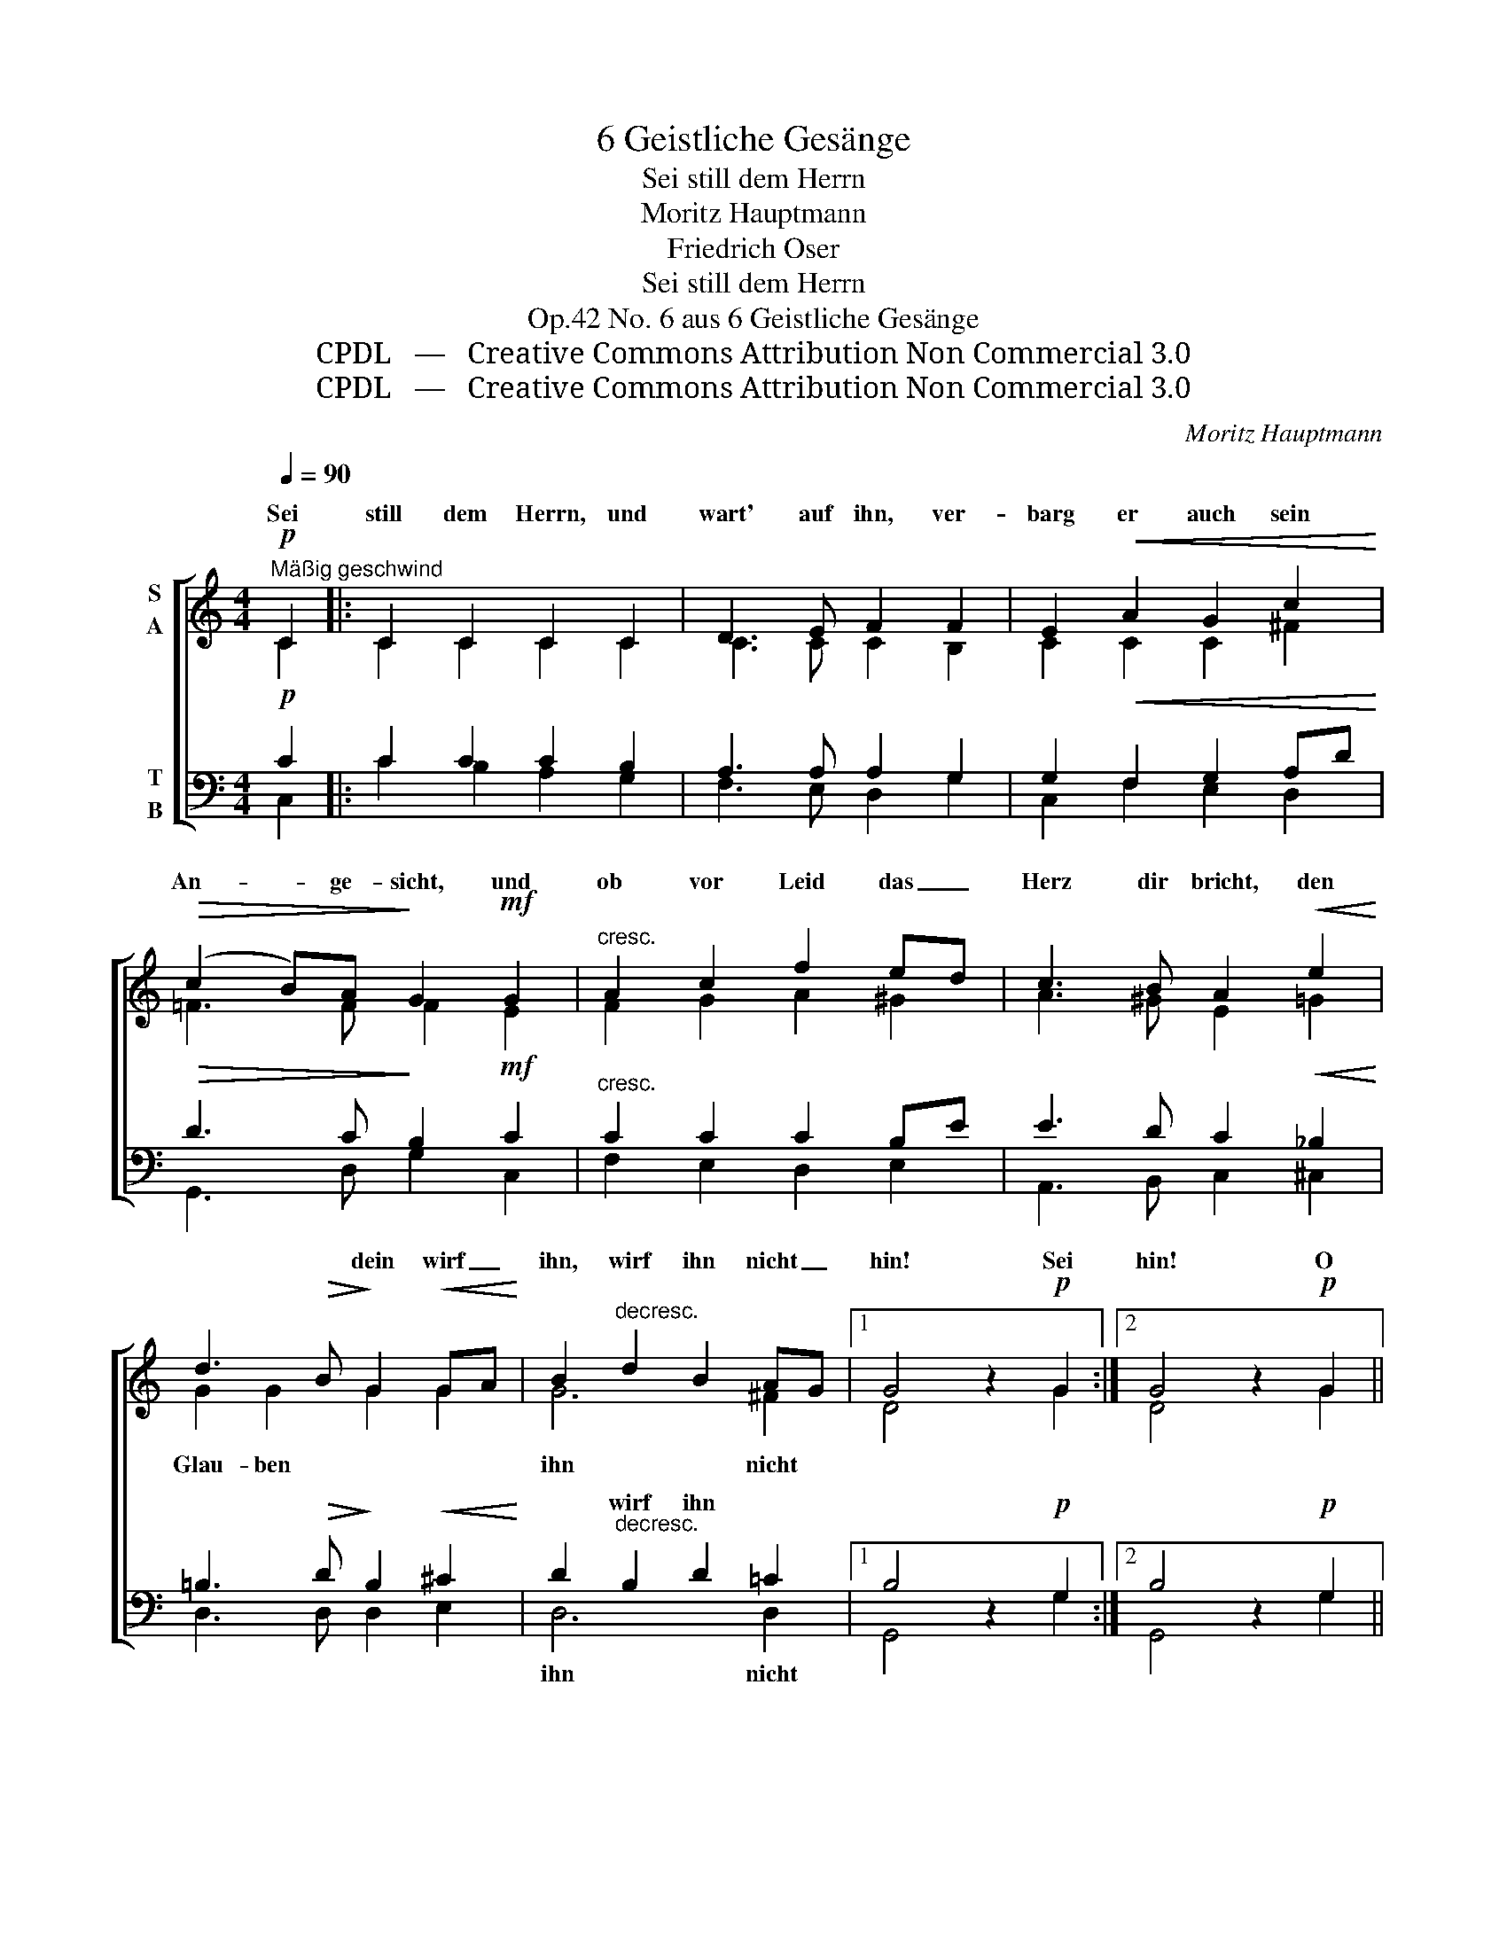 X:1
T:6 Geistliche Gesänge
T:Sei still dem Herrn
T:Moritz Hauptmann
T:Friedrich Oser
T:Sei still dem Herrn
T:No. 6 aus 6 Geistliche Gesänge, Op.42
T:CPDL   —   Creative Commons Attribution Non Commercial 3.0
T:CPDL   —   Creative Commons Attribution Non Commercial 3.0
C:Moritz Hauptmann
Z:Friedrich Oser
Z:CPDL   —   Creative Commons Attribution Non Commercial 3.0
%%score [ ( 1 2 ) ( 3 4 ) ]
L:1/8
Q:1/4=90
M:4/4
K:C
V:1 treble nm="S\nA"
V:2 treble 
V:3 bass nm="T\nB"
V:4 bass 
V:1
!p!"^Mäßig geschwind" C2 |: C2 C2 C2 C2 | D3 E F2 F2 | E2!<(! A2 G2 c2!<)! | %4
w: Sei|still dem Herrn, und|wart' auf ihn, ver-|barg er auch sein|
!>(! (c2 B)A!>)! G2!mf! G2 |"^cresc." A2 c2 f2 ed | c3 B A2!<(! e2!<)! | %7
w: An- * ge- sicht, und|ob vor Leid das _|Herz dir bricht, den|
 d3!>(! B!>)! G2!<(! GA!<)! | B2"^decresc." d2 B2 AG |1 G4 z2!p! G2 :|2 G4 z2!p! G2 || %11
w: * * dein wirf _|ihn, wirf ihn nicht _|hin! Sei|hin! O|
 G2 G2 z2 G2 | A2 A2 z4 | B3!<(! B A2!<)! G2 |!>(! d6!>)! z2 | B3 B A2"^cresc." G2 | G2 c2 e2 c2 | %17
w: war- te! o|war- te!|bald tritt er her-|ein,|bald tritt er her-|ein in sei- ner|
!f!!>(! c3!>)! B"^dim." A2 d2 | B4 z2!f! G2 | e3 d c2 B2 |!>(! B3!>)! A A2 A2 | %21
w: gan- zen Freund- lich-|keit; wie|flieht vor sei- nem|Gru- ße weit und|
 f2 e2!<(! d2 =c2!<)! |!>(! c3 B!>)! B2"^dolce" _BA | A2 A2!<(! d2 _A2!<)! |!>(! G4!>)! z2 =AG | %25
w: kehrt in Freu- de|sich die Pein, in _|Freu- de sich die|Pein, in _|
 G2 G2!<(! c2 G2!<)! | F4 B3 E | E2 E2"^dim." A2 D2 | D4 z2!p! G2 | %29
w: Freu- de sich die|Pein, kehrt in|Freu- de sich die|Pein! Du|
 C2 C2 C2[Q:1/4=90]"^riten." C2 | D3 E !fermata!F2 | F2 | E2!<(! A2 G2!<)![Q:1/4=90]"^rit." c2 | %33
w: a- ber sinkst zur|Er- de hin|und|rufst be- schämt: Mein|
!>(! (c2 B)!>)!A !breath!!fermata!G2!mf![Q:1/4=90]"^un poco più lento" G2 | A2"^cresc." c2 f2 ed | %35
w: Gott _ und Herr! und|glaubst und zwei- felst _|
!f! c3 B A2 =G2 | F2 E2 D2 CD | E2 z2"^dim." E2 z2 | !fermata!E6 |] %39
w: nim- mer- mehr; so|sei ihm still und _|wart' auf|ihn!|
V:2
 C2 |: C2 C2 C2 C2 | C3 C C2 B,2 | C2 C2 C2 ^F2 | =F3 F F2 E2 | F2 G2 A2 ^G2 | A3 ^G E2 =G2 | %7
w: |||||||
 G2 G2 G2 G2 | G6 ^F2 |1 D4 x2 G2 :|2 D4 x2 G2 || G2 G2 x2 G2 | ^F2 F2 x4 | =F3 F F2 F2 | F6 x2 | %15
w: Glau- ben * *|ihn nicht|||||||
 F3 F F2 F2 | E2 G2 G2 G2 | ^F3 G A2 F2 | G4 x2 G2 | E3 F G2 ^G2 | ^G3 A A2 =G2 | F2 G2 A2 A2 | %22
w: |||||||
 G3 G G2 E2 | A,2 C2 F2 F2 | F4 x2 F2 | E2 E2 G2 E2 | D4 z2 D2 | D2 C2 C2 DC | B,4 x2 G2 | %29
w: ||||* in|||
 C2 C2 C2 C2 | C3 C C2 | B,2 | C2 C2 C2 ^F2 | =F3 F F2 E2 | F2 G2 A2 ^G2 | A3 ^G E2 E2 | %36
w: |||||||
 D2 C2 B,2 A,B, | B,2 x2 C2 x2 | B,6 |] %39
w: |||
V:3
!p! C2 |: C2 C2 C2 B,2 | A,3 A, A,2 G,2 | G,2!<(! F,2 G,2 A,D!<)! |!>(! D3 C!>)! B,2!mf! C2 | %5
w: |||||
"^cresc." C2 C2 C2 B,E | E3 D C2!<(! _B,2!<)! | =B,3!>(! D!>)! B,2!<(! ^C2!<)! | %8
w: |||
 D2"^decresc." B,2 D2 =C2 |1 B,4 z2!p! G,2 :|2 B,4 z2!p! G,2 || G,2 G,2 z2 B,2 | C2 C2 z2 z2 | %13
w: * wirf ihn *|||||
 D3!<(! D C2!<)! B,2 |!>(! B,6!>)! z2 | D3 D C2"^cresc." B,2 | C2 E2 C2 E2 | %17
w: ||||
!f!!>(! A,3!>)! B,"^dim." C2 A,2 | D4 z2!f!!f! G,2 | G,3 B, C2 D2 |!>(! D3!>)! C C2 ^C2 | %21
w: ||||
 A,2 ^C2!<(! D2 _E2!<)! |!>(! =E3 D!>)! D2"^dolce" ^C2 | D2 =C2!<(! B,2 C2!<)! | %24
w: |||
!>(! D4!>)! z2 B,2 | C2 B,2!<(! A,2 C2-!<)! | C2 B,A, (^G,4 | A,3) =G,"^dim." F,2 ^F,2 | %28
w: |* * * kehrt|_ in _ Freu-|* de sich die|
 G,4 z2!p! G,2 | C2 C2 C2 B,2 | A,3 A, !fermata!A,2 | G,2 | G,2!<(! F,2 G,2!<)! A,D | %33
w: Pein! *|||||
!>(! D3!>)! C !breath!!fermata!B,2!mf! C2 | C2"^cresc." C2 C2 B,E |!f! E3 D C2 _B,2 | %36
w: |||
 A,2 A,2 A,2 A,2 | ^G,2 z2"^dim." A,2 z2 | !fermata!^G,6 |] %39
w: |||
V:4
 C,2 |: C2 B,2 A,2 G,2 | F,3 E, D,2 G,2 | C,2 F,2 E,2 D,2 | G,,3 D, G,2 C,2 | F,2 E,2 D,2 E,2 | %6
w: ||||||
 A,,3 B,, C,2 ^C,2 | D,3 D, D,2 E,2 | D,6 D,2 |1 G,,4 x2 G,2 :|2 G,,4 x2 G,2 || G,2 G,2 x2 G,2 | %12
w: ||ihn nicht||||
 G,2 G,2 x2 G,2 | G,2 G,2 z2 G,2 | G,2 G,2 z2 G,2 | G,2 G,2 G,4- | G,2 G,2 G,4- | G,2 G,2 G,2 G,2 | %18
w: * * bald|tritt er, o|war- te, her-|ein in sei-|* ner gan-|* zen * *|
 G,4 x2 G,2 | C,3 D, E,2 C,2 | F,3 F, F,2 E,2 | D,2 E,2 F,2 ^F,2 | G,3 G,, G,,2 G,2 | %23
w: |||||
 F,2 E,2 D,2 C,2 | B,,4 z4 | z8 | z8 | z8 | z4 x2 G,2 | C2 B,2 A,2 G,2 | F,3 E, D,2 | G,2 | %32
w: |||||||||
 C,2 F,2 E,2 D,2 | G,,3 D, G,2 C,2 | F,2 E,2 D,2 E,2 | A,,3 B,, C,2 ^C,2 | D,2 E,2 F,2 F,2 | %37
w: |||||
 E,2 x2 A,,2 x2 | [E,,E,]6 |] %39
w: ||

